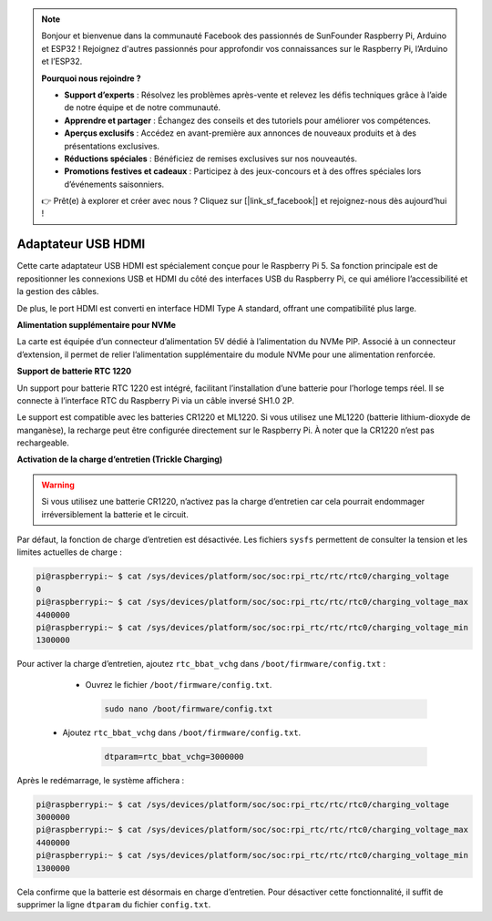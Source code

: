 .. note::

    Bonjour et bienvenue dans la communauté Facebook des passionnés de SunFounder Raspberry Pi, Arduino et ESP32 ! Rejoignez d'autres passionnés pour approfondir vos connaissances sur le Raspberry Pi, l’Arduino et l’ESP32.

    **Pourquoi nous rejoindre ?**

    - **Support d’experts** : Résolvez les problèmes après-vente et relevez les défis techniques grâce à l’aide de notre équipe et de notre communauté.
    - **Apprendre et partager** : Échangez des conseils et des tutoriels pour améliorer vos compétences.
    - **Aperçus exclusifs** : Accédez en avant-première aux annonces de nouveaux produits et à des présentations exclusives.
    - **Réductions spéciales** : Bénéficiez de remises exclusives sur nos nouveautés.
    - **Promotions festives et cadeaux** : Participez à des jeux-concours et à des offres spéciales lors d’événements saisonniers.

    👉 Prêt(e) à explorer et créer avec nous ? Cliquez sur [|link_sf_facebook|] et rejoignez-nous dès aujourd’hui !

Adaptateur USB HDMI
==========================================

.. image:: img/hdmi_adapter.jpeg

Cette carte adaptateur USB HDMI est spécialement conçue pour le Raspberry Pi 5. Sa fonction principale est de repositionner les connexions USB et HDMI du côté des interfaces USB du Raspberry Pi, ce qui améliore l’accessibilité et la gestion des câbles.

De plus, le port HDMI est converti en interface HDMI Type A standard, offrant une compatibilité plus large.

**Alimentation supplémentaire pour NVMe**

La carte est équipée d’un connecteur d’alimentation 5V dédié à l’alimentation du NVMe PIP. Associé à un connecteur d’extension, il permet de relier l’alimentation supplémentaire du module NVMe pour une alimentation renforcée.

**Support de batterie RTC 1220**

Un support pour batterie RTC 1220 est intégré, facilitant l’installation d’une batterie pour l’horloge temps réel. Il se connecte à l’interface RTC du Raspberry Pi via un câble inversé SH1.0 2P.

Le support est compatible avec les batteries CR1220 et ML1220. Si vous utilisez une ML1220 (batterie lithium-dioxyde de manganèse), la recharge peut être configurée directement sur le Raspberry Pi. À noter que la CR1220 n’est pas rechargeable.

**Activation de la charge d’entretien (Trickle Charging)**

.. warning::

  Si vous utilisez une batterie CR1220, n’activez pas la charge d’entretien car cela pourrait endommager irréversiblement la batterie et le circuit.

Par défaut, la fonction de charge d’entretien est désactivée. Les fichiers ``sysfs`` permettent de consulter la tension et les limites actuelles de charge :

.. code-block:: shell

    pi@raspberrypi:~ $ cat /sys/devices/platform/soc/soc:rpi_rtc/rtc/rtc0/charging_voltage
    0
    pi@raspberrypi:~ $ cat /sys/devices/platform/soc/soc:rpi_rtc/rtc/rtc0/charging_voltage_max
    4400000
    pi@raspberrypi:~ $ cat /sys/devices/platform/soc/soc:rpi_rtc/rtc/rtc0/charging_voltage_min
    1300000

Pour activer la charge d’entretien, ajoutez ``rtc_bbat_vchg`` dans ``/boot/firmware/config.txt`` :

  * Ouvrez le fichier ``/boot/firmware/config.txt``.
  
    .. code-block:: shell
    
      sudo nano /boot/firmware/config.txt
      
 * Ajoutez ``rtc_bbat_vchg`` dans ``/boot/firmware/config.txt``.
  
    .. code-block:: shell
    
      dtparam=rtc_bbat_vchg=3000000
  
Après le redémarrage, le système affichera :

.. code-block:: shell

    pi@raspberrypi:~ $ cat /sys/devices/platform/soc/soc:rpi_rtc/rtc/rtc0/charging_voltage
    3000000
    pi@raspberrypi:~ $ cat /sys/devices/platform/soc/soc:rpi_rtc/rtc/rtc0/charging_voltage_max
    4400000
    pi@raspberrypi:~ $ cat /sys/devices/platform/soc/soc:rpi_rtc/rtc/rtc0/charging_voltage_min
    1300000

Cela confirme que la batterie est désormais en charge d’entretien. Pour désactiver cette fonctionnalité, il suffit de supprimer la ligne ``dtparam`` du fichier ``config.txt``.

